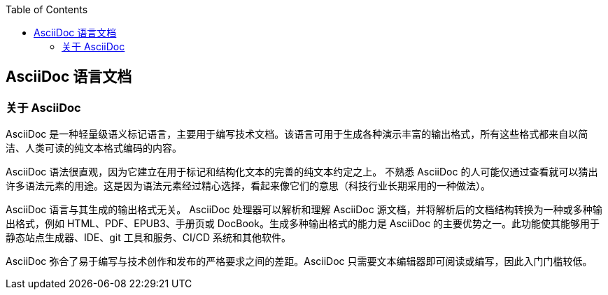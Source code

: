 :toc: auto
:doctype: book

== AsciiDoc 语言文档

=== 关于 AsciiDoc

AsciiDoc 是一种轻量级语义标记语言，主要用于编写技术文档。该语言可用于生成各种演示丰富的输出格式，所有这些格式都来自以简洁、人类可读的纯文本格式编码的内容。

AsciiDoc 语法很直观，因为它建立在用于标记和结构化文本的完善的纯文本约定之上。 不熟悉 AsciiDoc 的人可能仅通过查看就可以猜出许多语法元素的用途。这是因为语法元素经过精心选择，看起来像它们的意思（科技行业长期采用的一种做法）。

AsciiDoc 语言与其生成的输出格式无关。 AsciiDoc 处理器可以解析和理解 AsciiDoc 源文档，并将解析后的文档结构转换为一种或多种输出格式，例如 HTML、PDF、EPUB3、手册页或 DocBook。生成多种输出格式的能力是 AsciiDoc 的主要优势之一。此功能使其能够用于静态站点生成器、IDE、git 工具和服务、CI/CD 系统和其他软件。

AsciiDoc 弥合了易于编写与技术创作和发布的严格要求之间的差距。AsciiDoc 只需要文本编辑器即可阅读或编写，因此入门门槛较低。